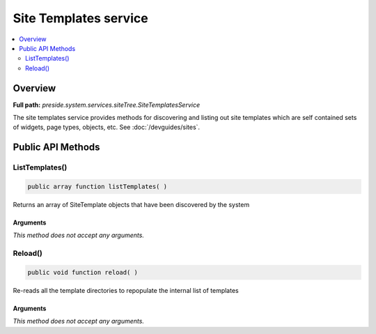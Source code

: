 Site Templates service
======================

.. contents::
    :depth: 2
    :local:



Overview
--------

**Full path:** *preside.system.services.siteTree.SiteTemplatesService*

The site templates service provides methods for discovering and listing out
site templates which are self contained sets of widgets, page types, objects, etc. See :doc:`/devguides/sites`.

Public API Methods
------------------

.. _sitetemplatesservice-listtemplates:

ListTemplates()
~~~~~~~~~~~~~~~

.. code-block:: java

    public array function listTemplates( )

Returns an array of SiteTemplate objects that have been discovered by the system

Arguments
.........

*This method does not accept any arguments.*

.. _sitetemplatesservice-reload:

Reload()
~~~~~~~~

.. code-block:: java

    public void function reload( )

Re-reads all the template directories to repopulate the internal list of templates

Arguments
.........

*This method does not accept any arguments.*